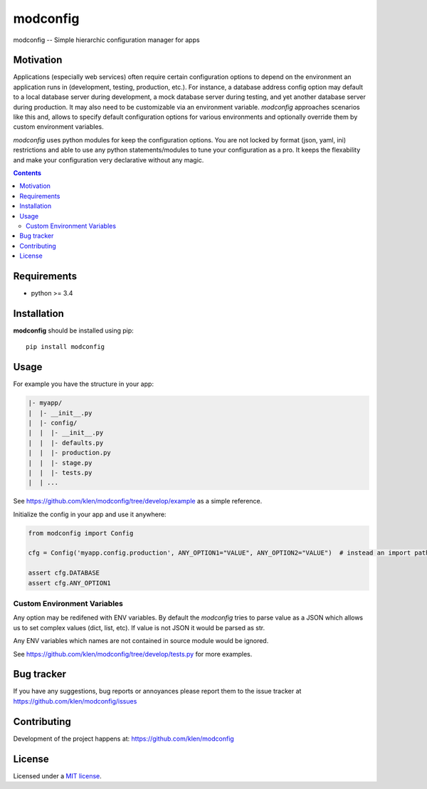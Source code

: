 modconfig
#########

.. _description:

modconfig -- Simple hierarchic configuration manager for apps

.. _badges:

.. image:: https://github.com/klen/modconfig/workflows/tests/badge.svg
    :target: https://github.com/klen/modconfig/actions
    :alt: Tests Status

.. _motivation:

Motivation
==========

Applications (especially web services) often require certain configuration
options to depend on the environment an application runs in (development,
testing, production, etc.). For instance, a database address config option may
default to a local database server during development, a mock database server
during testing, and yet another database server during production. It may also
need to be customizable via an environment variable. `modconfig` approaches
scenarios like this and, allows to specify default configuration options for
various environments and optionally override them by custom environment
variables.

`modconfig` uses python modules for keep the configuration options. You are
not locked by format (json, yaml, ini) restrictions and able to use any python
statements/modules to tune your configuration as a pro. It keeps the
flexability and make your configuration very declarative without any magic.

.. _contents:

.. contents::

.. _requirements:

Requirements
=============

- python >= 3.4

.. _installation:

Installation
=============

**modconfig** should be installed using pip: ::

    pip install modconfig

.. _usage:

Usage
=====

For example you have the structure in your app:

.. code::

   |- myapp/
   |  |- __init__.py
   |  |- config/
   |  |  |- __init__.py
   |  |  |- defaults.py
   |  |  |- production.py
   |  |  |- stage.py
   |  |  |- tests.py
   |  | ...

See https://github.com/klen/modconfig/tree/develop/example as a simple reference.

Initialize the config in your app and use it anywhere:

.. code:: python

   from modconfig import Config

   cfg = Config('myapp.config.production', ANY_OPTION1="VALUE", ANY_OPTION2="VALUE")  # instead an import path it could be the module itself

   assert cfg.DATABASE
   assert cfg.ANY_OPTION1


Custom Environment Variables
----------------------------

Any option may be redifened with ENV variables. By default the `modconfig`
tries to parse value as a JSON which allows us to set complex values (dict,
list, etc). If value is not JSON it would be parsed as str.

Any ENV variables which names are not contained in source module would be
ignored.

See https://github.com/klen/modconfig/tree/develop/tests.py for more examples.

.. _bugtracker:

Bug tracker
===========

If you have any suggestions, bug reports or
annoyances please report them to the issue tracker
at https://github.com/klen/modconfig/issues

.. _contributing:

Contributing
============

Development of the project happens at: https://github.com/klen/modconfig

.. _license:

License
========

Licensed under a `MIT license`_.


.. _links:


.. _klen: https://github.com/klen

.. _MIT license: http://opensource.org/licenses/MIT

